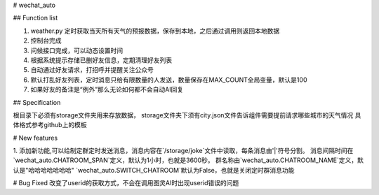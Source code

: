 # wechat_auto

## Function list

1. weather.py 定时获取当天所有天气的预报数据，保存到本地，之后通过调用则返回本地数据
2. 控制台完成
3. 问候接口完成，可以动态设置时间
4. 根据系统提示存储已删好友信息，定期清理好友列表
5. 自动通过好友请求，打招呼并提醒关注公众号
6. 默认打乱好友列表，定时消息只给有限数量的人发送，数量保存在MAX_COUNT全局变量，默认是100
7. 如果好友的备注是“例外”那么无论如何都不会自动AI回复

## Specification

根目录下必须有storage文件夹用来存放数据，
storage文件夹下须有city.json文件告诉组件需要提前请求哪些城市的天气情况
具体格式参考github上的模板

# New features

1. 添加新功能,可以给制定群定时发送消息，消息内容在`/storage/joke`文件中读取，每条消息由'|'符号分割。
消息间隔时间在`wechat_auto.CHATROOM_SPAN`定义，默认为1小时，也就是3600秒。
群名称由`wechat_auto.CHATROOM_NAME`定义，默认是"哈哈哈哈哈哈哈"
`wechat_auto.SWITCH_CHATROOM`默认为False，也就是关闭定时群消息功能

# Bug Fixed
改变了userid的获取方式，不会在调用图灵AI时出现userid错误的问题


